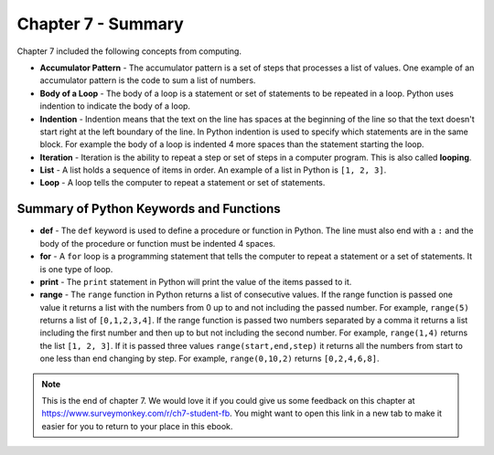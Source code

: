 ..  Copyright (C)  Mark Guzdial, Barbara Ericson, Briana Morrison
    Permission is granted to copy, distribute and/or modify this document
    under the terms of the GNU Free Documentation License, Version 1.3 or
    any later version published by the Free Software Foundation; with
    Invariant Sections being Forward, Prefaces, and Contributor List,
    no Front-Cover Texts, and no Back-Cover Texts.  A copy of the license
    is included in the section entitled "GNU Free Documentation License".

.. setup for automatic question numbering.




Chapter 7 - Summary
============================

Chapter 7 included the following concepts from computing.

..	index::
    single: accumulator pattern
	single: body of a loop
	single: for loop
	single: indention
	single: iteration
	single: list
	single: loop
	single: print
	single: range
	
- **Accumulator Pattern** - The accumulator pattern is a set of steps that processes a list of values.  One example of an accumulator pattern is the code to sum a list of numbers.  
- **Body of a Loop** - The body of a loop is a statement or set of statements to be repeated in a loop.  Python uses indention to indicate the body of a loop.  
- **Indention** - Indention means that the text on the line has spaces at the beginning of the line so that the text doesn't start right at the left boundary of the line.  In Python indention is used to specify which statements are in the same block.  For example the body of a loop is indented 4 more spaces than the statement starting the loop.   
- **Iteration** - Iteration is the ability to repeat a step or set of steps in a computer program.   This is also called **looping**.  
- **List** - A list holds a sequence of items in order.  An example of a list in Python is ``[1, 2, 3]``.
- **Loop** - A loop tells the computer to repeat a statement or set of statements. 


Summary of Python Keywords and Functions
-------------------------------------------- 

- **def** - The ``def`` keyword is used to define a procedure or function in Python.  The line must also end with a ``:`` and the body of the procedure or function must be indented 4 spaces.
- **for** - A ``for`` loop is a programming statement that tells the computer to repeat a statement or a set of statements. It is one type of loop. 
- **print** - The ``print`` statement in Python will print the value of the items passed to it.  
- **range** - The ``range`` function in Python returns a list of consecutive values.  If the range function is passed one value it returns a list with the numbers from 0 up to and not including the passed number.  For example, ``range(5)`` returns a list of ``[0,1,2,3,4]``.  If the range function is passed two numbers separated by a comma it returns a list including the first number and then up to but not including the second number.  For example, ``range(1,4)`` returns the list ``[1, 2, 3]``.  If it is passed three values ``range(start,end,step)`` it returns all the numbers from start to one less than end changing by step.  For example, ``range(0,10,2)`` returns ``[0,2,4,6,8]``.

.. note::  

   This is the end of chapter 7.   We would love it if you could give us some feedback on this chapter at https://www.surveymonkey.com/r/ch7-student-fb.  You might want to open this link in a new tab to make it easier for you to return to your place in this ebook.
